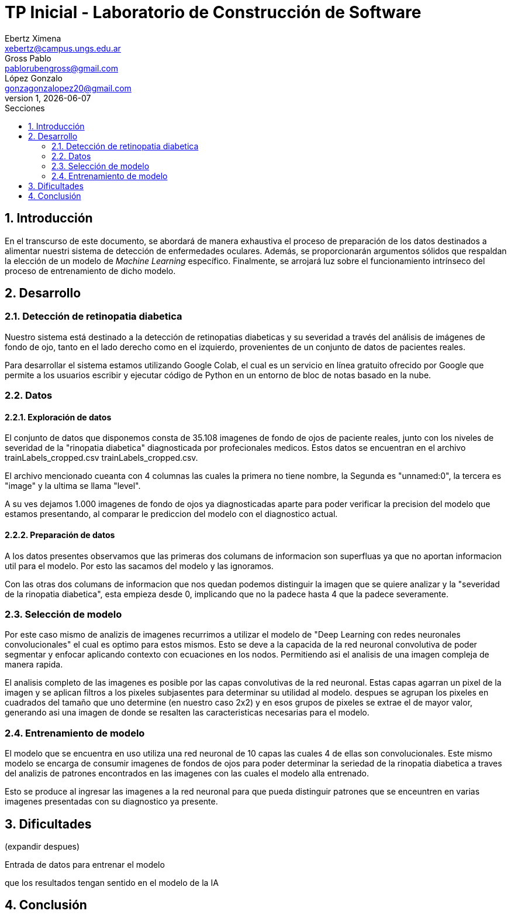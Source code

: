 = TP Inicial - Laboratorio de Construcción de Software
Ebertz Ximena <xebertz@campus.ungs.edu.ar>; Gross Pablo <pablorubengross@gmail.com>; López Gonzalo <gonzagonzalopez20@gmail.com>
v1, {docdate}
:toc:
:title-page:
:toc-title: Secciones
:numbered:
:source-highlighter: highlight.js
:tabsize: 4
:nofooter:
:pdf-page-margin: [3cm, 3cm, 3cm, 3cm]

== Introducción

En el transcurso de este documento, se abordará de manera exhaustiva el proceso de preparación de los datos destinados a alimentar nuestri sistema de detección de enfermedades oculares. Además, se proporcionarán argumentos sólidos que respaldan la elección de un modelo de _Machine Learning_ específico. Finalmente, se arrojará luz sobre el funcionamiento intrínseco del proceso de entrenamiento de dicho modelo.

== Desarrollo

=== Detección de retinopatia diabetica

Nuestro sistema está destinado a la detección de retinopatias diabeticas y su severidad a través del análisis de imágenes de fondo de ojo, tanto en el lado derecho como en el izquierdo, provenientes de un conjunto de datos de pacientes reales.

Para desarrollar el sistema estamos utilizando Google Colab, el cual es un servicio en línea gratuito ofrecido por Google que permite a los usuarios escribir y ejecutar código de Python en un entorno de bloc de notas basado en la nube.

=== Datos

==== Exploración de datos
El conjunto de datos que disponemos consta de 35.108 imagenes de fondo de ojos de paciente reales, junto con los niveles de severidad de la "rinopatia diabetica" diagnosticada por profecionales medicos. Estos datos se encuentran en el archivo trainLabels_cropped.csv trainLabels_cropped.csv.

El archivo mencionado cueanta con 4 columnas las cuales la primera no tiene nombre, la Segunda es "unnamed:0", la tercera es "image" y la ultima se llama "level".

A su ves dejamos 1.000 imagenes de fondo de ojos ya diagnosticadas aparte para poder verificar la precision del modelo que estamos presentando, al comparar le prediccion del modelo con el diagnostico actual.

//El conjunto de datos del que disponemos consta de 6392 imágenes de fondos de ojos pertenecientes a pacientes reales, junto con los diagnósticos correspondientes proporcionados por médicos especializados. Estos diagnósticos se encuentran registrados en el archivo `full_df.csv`.

//El archivo mencionado anteriormente cuenta con 19 columnas, las cuales son: "ID", "Patient Age", "Patient Sex", "Left-Fundus", "Right-Fundus", "Left-Diagnostic Keywords", "Right-Diagnostic Keywords", "N", "D", "G", "C", "A", "H", "M", "O", "filepath", "labels", "target" y "filename".

//Por otra parte, poseemos mil imágenes adicionales de fondos de ojos tomadas de pacientes que aún no han sido diagnosticados. Estas imágenes serán utilizadas con el propósito de que nuestro sistema de inteligencia artificial genere sus propios diagnósticos en relación a las mismas posteriormente.

==== Preparación de datos

A los datos presentes observamos que las primeras dos columans de informacion son superfluas ya que no aportan informacion util para el modelo. Por esto las sacamos del modelo y las ignoramos.

Con las otras dos columans de informacion que nos quedan podemos distinguir la imagen que se quiere analizar y la "severidad de la rinopatia diabetica", esta empieza desde 0, implicando que no la padece hasta 4 que la padece severamente.

=== Selección de modelo

Por este caso mismo de analizis de imagenes recurrimos a utilizar el modelo de "Deep Learning con redes neuronales convolucionales" el cual es optimo para estos mismos. Esto se deve a la capacida de la red neuronal convolutiva de poder segmentar y enfocar aplicando contexto con ecuaciones en los nodos. Permitiendo asi el analisis de una imagen compleja de manera rapida.

El analisis completo de las imagenes es posible por las capas convolutivas de la red neuronal. Estas capas agarran un pixel de la imagen y se aplican filtros a los pixeles subjasentes para determinar su utilidad al modelo. despues se agrupan los pixeles en cuadrados del tamaño que uno determine (en nuestro caso 2x2) y en esos grupos de pixeles se extrae el de mayor valor, generando asi una imagen de donde se resalten las caracteristicas necesarias para el modelo.

=== Entrenamiento de modelo

El modelo que se encuentra en uso utiliza una red neuronal de 10 capas las cuales 4 de ellas son convolucionales. Este mismo modelo se encarga de consumir imagenes de fondos de ojos para poder determinar la seriedad de la rinopatia diabetica a traves del analizis de patrones encontrados en las imagenes con las cuales el modelo alla entrenado.

Esto se produce al ingresar las imagenes a la red neuronal para que pueda distinguir patrones que se enceuntren en varias imagenes presentadas con su diagnostico ya presente.

== Dificultades
(expandir despues)

Entrada de datos para entrenar el modelo

que los resultados tengan sentido en el modelo de la IA


== Conclusión


